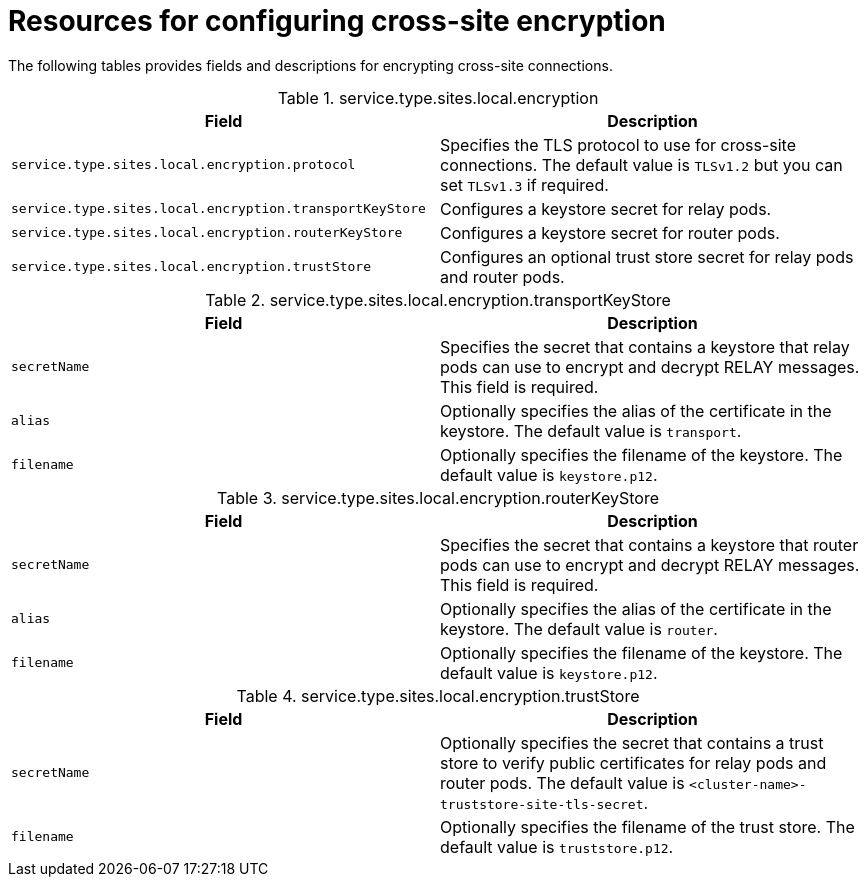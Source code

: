 [id='cross-site-encryption-resources_{context}']
= Resources for configuring cross-site encryption

[role="_abstract"]
The following tables provides fields and descriptions for encrypting cross-site connections.

.service.type.sites.local.encryption
[%header,%autowidth,cols="1,1",stripes=even]
|===
|Field
|Description

|`service.type.sites.local.encryption.protocol`
|Specifies the TLS protocol to use for cross-site connections. The default value is `TLSv1.2` but you can set `TLSv1.3` if required.

|`service.type.sites.local.encryption.transportKeyStore`
|Configures a keystore secret for relay pods.

|`service.type.sites.local.encryption.routerKeyStore`
|Configures a keystore secret for router pods.

|`service.type.sites.local.encryption.trustStore`
|Configures an optional trust store secret for relay pods and router pods.

|===

.service.type.sites.local.encryption.transportKeyStore
[%header,%autowidth,cols="1,1",stripes=even]
|===
|Field
|Description

|`secretName`
|Specifies the secret that contains a keystore that relay pods can use to encrypt and decrypt RELAY messages.
This field is required.

|`alias`
|Optionally specifies the alias of the certificate in the keystore.
The default value is `transport`.

|`filename`
|Optionally specifies the filename of the keystore.
The default value is `keystore.p12`.

|===

.service.type.sites.local.encryption.routerKeyStore
[%header,%autowidth,cols="1,1",stripes=even]
|===
|Field
|Description

|`secretName`
|Specifies the secret that contains a keystore that router pods can use to encrypt and decrypt RELAY messages.
This field is required.

|`alias`
|Optionally specifies the alias of the certificate in the keystore.
The default value is `router`.

|`filename`
|Optionally specifies the filename of the keystore.
The default value is `keystore.p12`.

|===

.service.type.sites.local.encryption.trustStore
[%header,%autowidth,cols="1,1",stripes=even]
|===
|Field
|Description

|`secretName`
|Optionally specifies the secret that contains a trust store to verify public certificates for relay pods and router pods.
The default value is `<cluster-name>-truststore-site-tls-secret`.

|`filename`
|Optionally specifies the filename of the trust store.
The default value is `truststore.p12`.

|===
